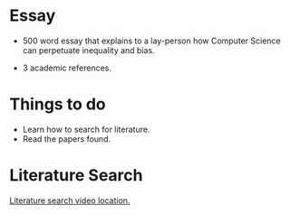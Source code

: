 * Essay
- 500 word essay that explains to a lay-person how 
  Computer Science can perpetuate inequality and bias.

- 3 academic references.

* Things to do 
- Learn how to search for literature.
- Read the papers found.

* Literature Search
[[https://tcd.blackboard.com/webapps/blackboard/content/listContent.jsp?course_id=_63445_1&content_id=_1654169_1&mode=reset][Literature search video location.]]
